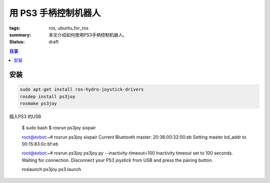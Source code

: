 用 PS3 手柄控制机器人
#############################

:tags: ros, ubuntu_for_ros
:summary: 本文介绍如何使用PS3手柄控制机器人。
:status: draft

.. contents:: 目录

安装
============

.. code-block:: ubuntu

	sudo apt-get install ros-hydro-joystick-drivers
	rosdep install ps3joy
	rosmake ps3joy
	

插入PS3 的USB

	$ sudo bash
	$ rosrun ps3joy sixpair

	root@exbot:~# rosrun ps3joy sixpair
	Current Bluetooth master: 20:36:00:32:00:eb
	Setting master bd_addr to 00:15:83:0c:bf:eb


	root@exbot:~# rosrun ps3joy ps3joy.py --inactivity-timeout=100
	Inactivity timeout set to 100 seconds.
	Waiting for connection. Disconnect your PS3 joystick from USB and press the pairing button.


	roslaunch ps3joy ps3.launch
